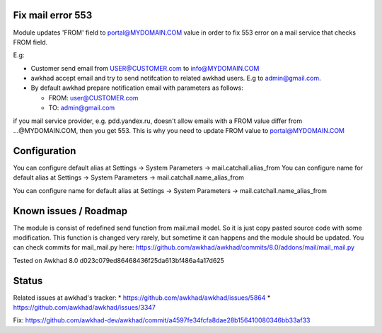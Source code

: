 Fix mail error 553
==================

Module updates 'FROM' field to portal@MYDOMAIN.COM  value in order to fix 553 error on a mail service that checks FROM field.

E.g:

* Customer send email from USER@CUSTOMER.com to info@MYDOMAIN.COM
* awkhad accept email and try to send notifcation to related awkhad users. E.g to admin@gmail.com.
* By default awkhad prepare notification email with parameters as follows:

  * FROM: user@CUSTOMER.com
  * TO: admin@gmail.com

if you mail service provider, e.g. pdd.yandex.ru, doesn't allow emails with a FROM value differ from ...@MYDOMAIN.COM, then you get 553. This is why you need to update FROM value to portal@MYDOMAIN.COM

Configuration
=============

You can configure default alias at Settings -> System Parameters -> mail.catchall.alias_from
You can configure name for default alias at Settings -> System Parameters -> mail.catchall.name_alias_from

You can configure name for default alias at Settings -> System Parameters -> mail.catchall.name_alias_from

Known issues / Roadmap
======================

The module is consist of redefined send function from mail.mail
model. So it is just copy pasted source code with some
modification. This function is changed very rarely, but sometime it
can happens and the module should be updated. You can check commits
for mail_mail.py here:
https://github.com/awkhad/awkhad/commits/8.0/addons/mail/mail_mail.py

Tested on Awkhad 8.0 d023c079ed86468436f25da613bf486a4a17d625

Status
======

Related issues at awkhad's tracker: 
* https://github.com/awkhad/awkhad/issues/5864
* https://github.com/awkhad/awkhad/issues/3347

Fix: https://github.com/awkhad-dev/awkhad/commit/a4597fe34fcfa8dae28b156410080346bb33af33
